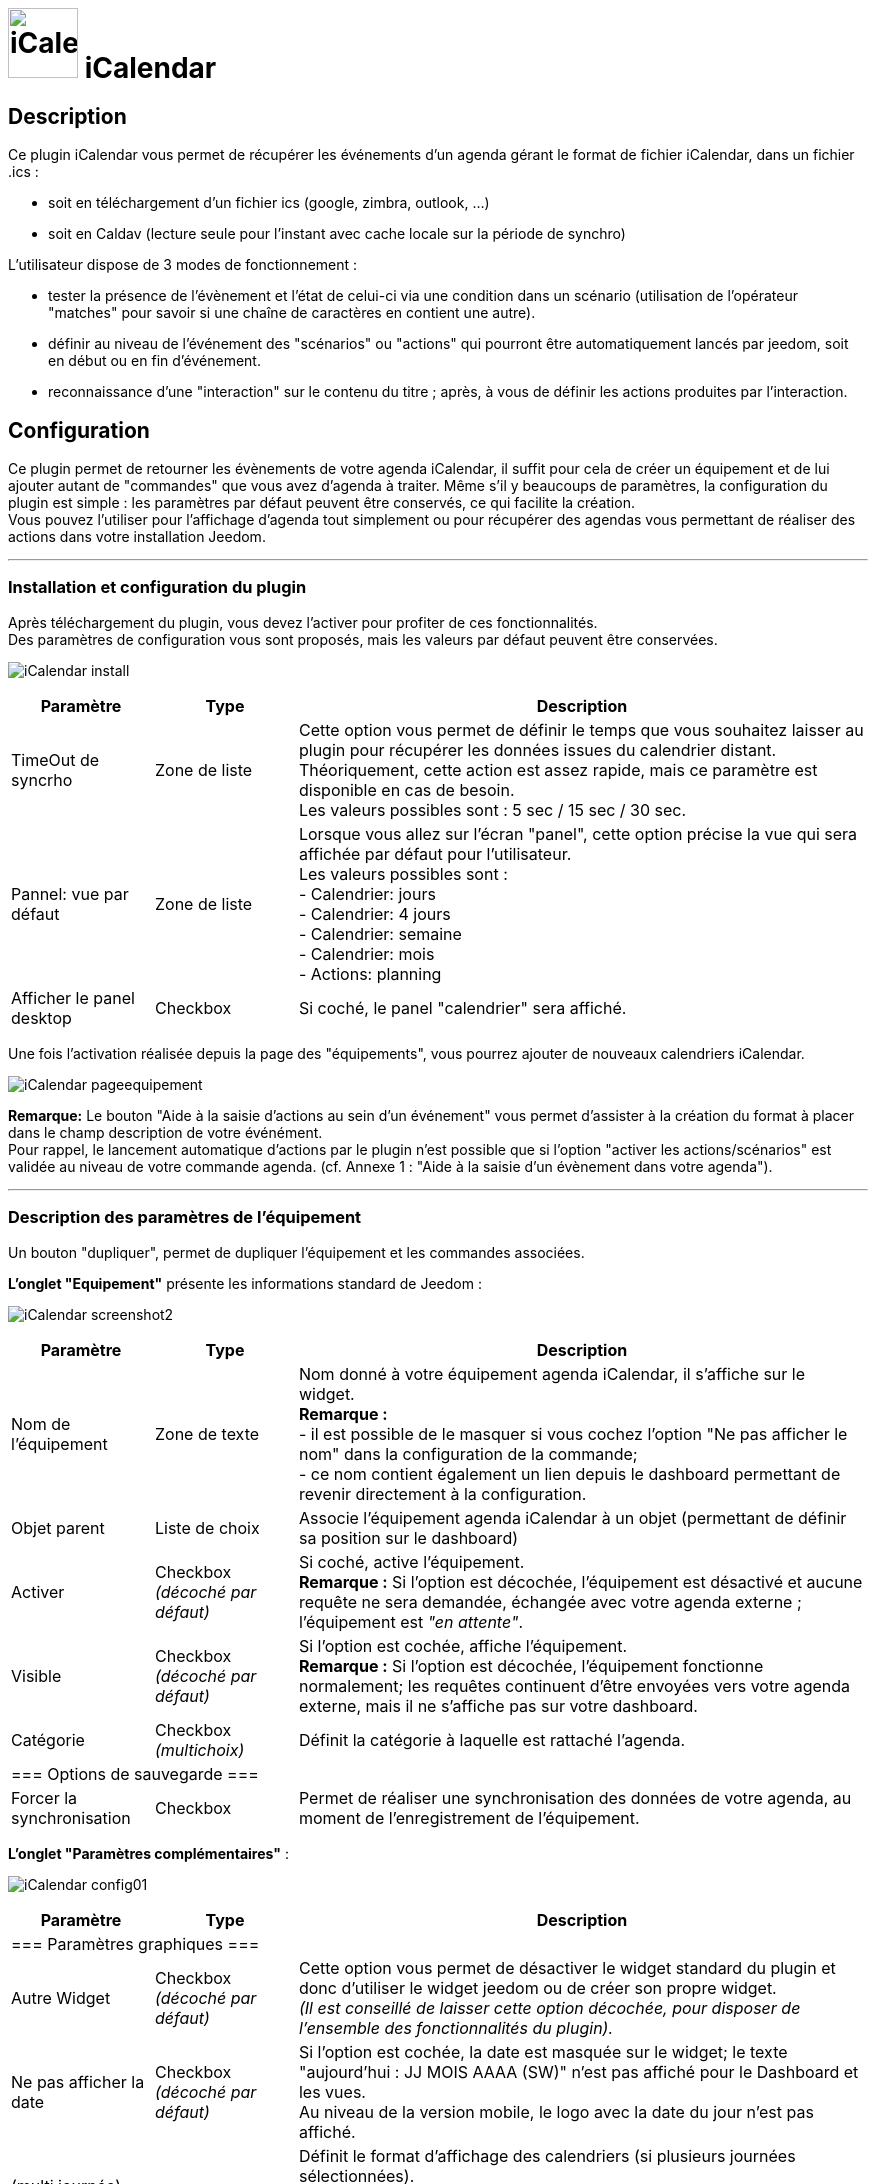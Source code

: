 :icons:
= image:../images/iCalendar_icon.png[iCalendar, 70, 70] iCalendar 

== Description
Ce plugin iCalendar vous permet de récupérer les événements d'un agenda gérant le format de fichier iCalendar, dans un fichier .ics : 
	
	* soit en téléchargement d'un fichier ics (google, zimbra, outlook, ...)
	* soit en Caldav (lecture seule pour l'instant avec cache locale sur la période de synchro)

L’utilisateur dispose de 3 modes de fonctionnement :

	* tester la présence de l’évènement et l’état de celui-ci via une condition dans un scénario (utilisation de l’opérateur "matches" pour savoir si une chaîne de caractères en contient une autre).
	* définir au niveau de l'événement des "scénarios" ou "actions" qui pourront être automatiquement lancés par jeedom, soit en début ou en fin d'événement.
	* reconnaissance d'une "interaction" sur le contenu du titre ; après, à vous de définir les actions produites par l'interaction.

== Configuration
Ce plugin permet de retourner les évènements de votre agenda iCalendar, il suffit pour cela de créer un équipement et de lui ajouter autant de "commandes" que vous avez d'agenda à traiter. Même s’il y beaucoups de paramètres, la configuration du plugin est simple : les paramètres par défaut peuvent être conservés, ce qui facilite la création. +
Vous pouvez l’utiliser pour l'affichage d'agenda tout simplement ou pour récupérer des agendas vous permettant de réaliser des actions dans votre installation Jeedom.

''''
=== Installation et configuration du plugin

Après téléchargement du plugin, vous devez l'activer pour profiter de ces fonctionnalités. +
Des paramètres de configuration vous sont proposés, mais les valeurs par défaut peuvent être conservées. +

image:../images/iCalendar_install.png[]

[cols="2,2,8", frame="topbot", options="header"]
|=======================
| Paramètre	| Type | Description
| TimeOut de syncrho | Zone de liste | Cette option vous permet de définir le temps que vous souhaitez laisser au plugin pour récupérer les données issues du calendrier distant. +
Théoriquement, cette action est assez rapide, mais ce paramètre est disponible en cas de besoin. +
Les valeurs possibles sont : 5 sec / 15 sec / 30 sec.
| Pannel: vue par défaut | Zone de liste | Lorsque vous allez sur l'écran "panel", cette option précise la vue qui sera affichée par défaut pour l'utilisateur. +
Les valeurs possibles sont : +
- Calendrier: jours +
- Calendrier: 4 jours +
- Calendrier: semaine +
- Calendrier: mois +
- Actions: planning
| Afficher le panel desktop | Checkbox | Si coché, le panel "calendrier" sera affiché. 
|=======================

Une fois l'activation réalisée depuis la page des "équipements", vous pourrez ajouter de nouveaux calendriers iCalendar. 

image:../images/iCalendar_pageequipement.png[]

*Remarque:* Le bouton "Aide à la saisie d'actions au sein d'un événement" vous permet d'assister à la création du format à placer dans le champ description de votre événément. +
Pour rappel, le lancement automatique d'actions par le plugin n'est possible que si l'option "activer les actions/scénarios" est validée au niveau de votre commande agenda. (cf. Annexe 1 : "Aide à la saisie d'un évènement dans votre agenda").



''''
=== Description des paramètres de l'équipement
 
Un bouton "dupliquer", permet de dupliquer l'équipement et les commandes associées. +

*[lime underline]#L'onglet "Equipement"#* présente les informations standard de Jeedom : 

image:../images/iCalendar_screenshot2.jpg[]

[cols="2,2,8", frame="topbot", options="header"]
|=======================
| Paramètre	| Type | Description
| Nom de l’équipement | Zone de texte | Nom donné à votre équipement agenda iCalendar, il s'affiche sur le widget. + 
*Remarque :* +
- il est possible de le masquer si vous cochez l'option "Ne pas afficher le nom" dans la configuration de la commande; + 
- ce nom contient également un lien depuis le dashboard permettant de revenir directement à la configuration.
| Objet parent 	| Liste de choix | Associe l'équipement agenda iCalendar à un objet (permettant de définir sa position sur le dashboard)
| Activer	| Checkbox + 
_(décoché par défaut)_ | Si coché, active l'équipement. +
*Remarque :* Si l'option est décochée, l'équipement est désactivé et aucune requête ne sera demandée, échangée avec votre agenda externe ; l'équipement est _"en attente"_.
| Visible	| Checkbox +
_(décoché par défaut)_ | Si l'option est cochée, affiche l'équipement. +
*Remarque :* Si l'option est décochée, l'équipement fonctionne normalement; les requêtes continuent d'être envoyées vers votre agenda externe, mais il ne s'affiche pas sur votre dashboard.
| Catégorie	| Checkbox + 
_(multichoix)_ | Définit la catégorie à laquelle est rattaché l'agenda.
3+|=== Options de sauvegarde ===
| Forcer  la synchronisation | Checkbox | Permet de réaliser une synchronisation des données de votre agenda, au moment de l'enregistrement de l'équipement. 
|=======================


*[lime underline]#L'onglet "Paramètres complémentaires"#* : 

image:../images/iCalendar_config01.png[]

[cols="2,2,8", frame="topbot", options="header"]
|=======================
| Paramètre	| Type | Description
3+|=== Paramètres graphiques ===
| Autre Widget	| Checkbox + 
_(décoché par défaut)_ | Cette option vous permet de désactiver le widget standard du plugin et donc d'utiliser le widget jeedom ou de créer son propre widget. + 
_(Il est conseillé de laisser cette option décochée, pour disposer de l'ensemble des fonctionnalités du plugin)._
| Ne pas afficher la date | Checkbox + 
_(décoché par défaut)_ | Si l'option est cochée, la date est masquée sur le widget; le texte "aujourd'hui : JJ MOIS AAAA (SW)" n'est pas affiché pour le Dashboard et les vues. +
Au niveau de la version mobile, le logo avec la date du jour n'est pas affiché. 
| (multi journée) Format d'affichage | Zone de liste | Définit le format d'affichage des calendriers (si plusieurs journées sélectionnées). +
"1 journée avec jour de navigation": permet d'afficher la journée courante ; pour voir les évènements des autres journées, cliquez sur la date. +
"tout affiché": permet d'afficher tous les évènements pour l'ensemble des jours sélectionnés. 
| (multi agenda) Format d'affichage | Zone de liste | Définit le format d'affichage des calendiers, soit en mode vertical (standard) ou en mode horizontal. +
*Remarque:* Ne s'applique que pour la version Dashboard; la version mobile est toujours verticale.
| Redessiner la tuille automatiquement | Checkbox | Permet de redimensionner automatiquement la tuile au niveau du dashboard desktop ou mobile, si le nombre d'évènements change. +
Cela évite que la liste sorte en dehors de la tuile.
3+|=== Paramètres événements ===
| Ajouter Message sur "action" | Checkbox +
_(décoché par défaut)_ | Cette option permet d'ajouter un message à la boîte des messages jeedom, dans le cas où le plugin a déclenché une action, un scénario ou une interaction. +
*Remarque :* Pour cela, il faut avoir autorisé les actions/scénarios ou interactions au niveau de votre commande agenda. + 
Cette option ne fonctionne pas dans le cas d'une utilisation par déclenchement de scénario sur mise à jour de la commande.
| Autorise "Rattrapage" / Période | Checkbox +
_(décoché par défaut)_ +
 +
Liste de choix | L'activation de cette option permet de pouvoir lancer des actions/scénarios/interactions, mais si l'heure exacte de l'événement est dépassé. +
Le plugin dispose alors d'une fenêtre de temps pour déclencher ces actions, si elles n'ont pas été faites dans les temps. +
*Remarque:* Ce paramètre est surtout utile aux petites configs (RPI1) qui pouvaient par moment se retrouver en dehors de la minute de début ou de fin de l'événement et l'action ne se lançait pas. +
_(exemple: événement débute à 8h30, hors à 30, il y a bcq de cron lancé. On pouvait constater que le cron minute était en fait traité à 31 ; l'instant T ne correspondant plus à l'heure de début de l'événement, les actions/scénarios associés étaient ignorés)_ +
Cette option peut aussi être utile en cas de coupure de courant courte, vous pourrez rattraper des actions non exécutées. +
 +
Les périodes disponibles sont : +
- les 2 dernières minutes +
- les 5 dernières minutes +
- les 15 dernières minutes +
- l'heure précédente +
*Remarque:* ces 4 périodes sont en glissante par rapport à l'instant T.
3+|=== Paramètres traitement ===
| Log séparée par Agenda | Checkbox | Permet de séparer les fichiers de log des agendas (pour une meilleure lecture en mode débug).
|=======================


''''
=== Description des paramètres des agendas

Les agendas peuvent être triés par ordre d'affichage, en cliquant sur l'icône "double flêches" en haut à gauche et en déplaçant le tableau de haut en bas. +

image:../images/iCalendar_screenshot3.jpg[]

[cols="2,2,8", frame="topbot", options="header"]
|=======================
| Paramètre	| Type | Description
3+|=== Nom et URL ===
| Nom | Zone de texte | Permet de donner un nom au calendrier ; cette valeur s'affiche dans la zone de titre du calendier sur le widget. 
| Nom ics | Zone de texte | Nom récupéré au niveau du fichier ICS ; valeur non modifiable. 
| Type d'agenda | Zone de liste | Vous permet de définir le type d'agenda que vous configurez et la méthode de récupération de l'ICS. Les choix possibles sont : +
- `récupération d'un fichier ics` : correspond au téléchargement d'un fichier issu d'un serveur tiers ; +
- `lecture d'un agenda CalDav` : permet de récupérer le contenu d'un agenda CalDav et d'avoir un fichier ics local ;
| URL de l'agenda | Zone de texte | Définit l'URL du fichier ics. Pour retrouver l'URL, voir l'Annexe 3.
| Utilisateur | Zone de texte | (s'affiche uniquement en "caldav") +
Permet de définir le nom de l'utilisateur du serveur CalDav.
| Mot de passe | Zone de texte | (s'affiche uniquement en "caldav") +
Permet de définir le mot de passe de l'utilisateur du serveur CalDav.
| Nom agenda | Zone de texte | (s'affiche uniquement en "caldav") +
Caldav offrant la possibilité d'avoir plusieurs agendas actifs, vous pouvez spécifier ici le nom de l'agenda à récupérer. +
Ce champ n'est pas obligatoire; s'il est non renseigné, le plugin prendra le 1er agenda retourné par le serveur Caldav ("personnal" généralement). +
*Remarque:* un bouton d'aide vous permet de visualiser la liste des agendas disponibles et de copier le nom de l'agenda souhaité. 
3+|=== Données d'utilisation ===
| Format données | Zone de liste +
_("événement sur la journée" par défaut)_ | Définit le "format" à afficher au niveau du widget et contenu dans la commande ; 3 valeurs sont disponibles (cf. Annexe 4) : +
- `événement sur la journée` : affiche et traite tous les évènements de la journée (passés, en cours, à venir) ; +
- `événement heure à venir` : affiche et traite les événements courants, + ceux de l'heure à venir (même s'ils n'ont pas démarré) ; +
- `événement courant` : affiche et traite les événements en cours uniquement ;
| Titre uniquement | Checkbox + 
_(décoché par défaut)_ | Cette option n'est disponible que si "format de données" = " événement courant". +
Le contenu de la commande agenda est alors la plus simpliste possible, elle ne présente que les titres ; tous les paramètres annexes (id, état) à l'événement ne sont pas disponibles. +
*Remarque: Si vous utilisez cette option, l'option "Autoriser les scénarios/actions" sera INVALIDEE techniquement.* +
| Période à traiter | Zone de liste +
_("jour courant" par défaut)_ | Définit le nombre de jours à traiter : +
- `jour courant` : gère les données de la journée courante au niveau de la commande "J0" ; +
- `+ lendemain` : gère les données de la journée courante et celles du lendemain (J0+J1) ; +
- `+ 2jours` : gère les données de la journée courante et celles des 2 jours suivants (J0+J1+J2) ; +
- `1 semaine` : gère les données de la journée courante et celles des 6 jours suivants (J0 à J6) ; +
*Remarque:* n'est disponible que si "format de données" = "événement sur la journée". +
Dans le cas où vous êtes dans une configuration supérieure à la journée courante, une icône orange apparait à coté du titre; en cliquant dessus, la liste des commandes associées aux autres journées apparait en dessous du tableau. 
| Valeur par défaut | Zone de texte | Valeur affichée par défaut, lorsqu'il n'y a aucun évènement dans le planning. +
*Remarque :* Si rien n'est indiqué, la valeur "Aucun" est retournée. 
| Indicateurs début/fin | Checkbox + 
_(décoché par défaut)_ | Permet de définir si les indicateurs de début/de fin d'évènement sont utilisés, aussi bien à l'affichage et aussi pour l'execution d'une action/scénario; +
- Si coché : les indicateurs "Début" ([yellow-background]#;DA;#) et "Fin" ([yellow-background]#;FA;#) d'activité sont utilisés en complément de l'indicateur "Actif" +
- Si décoché : seul l'indicateur d'état "Actif" est utilisé ([yellow-background]#;A;#).
| Autoriser les scénarios/Actions | Checkbox +
_(décoché par défaut)_ | Cette option permet au plugin de lancer automatiquement les scénarios ou actions, si la description de l'événement respecte correctement le format attendu pour cette action (cf. Annexe 1 : "Aide à la saisie d'un évènement").
| Autoriser les interactions | Checkbox +
_(décoché par défaut)_ | Cette option permet au plugin de lancer une recherche d'interaction sur la base du titre de l'événement. +
*Remarque:* cette option ne s'active uniquement que sur les événements qui n'ont pas d'action/scénario configuré dans leur description. +
| Historiser les actions | Checkbox +
_(décoché par défaut)_ | A chaque action/scénario/interaction lancé par le plugin, l'action produite est tracée (pour ne pas être relancée plus tard). +
Cette option permet de conserver ces actions traitées au delà de la journée courante. 
| Fréquence synchro | Liste de choix +
_(30 min, par défaut)_ | L'utilisateur peut configurer la période de rafraîchissement du fichier cache (minimum 30 min) ; (cf. tableau Annexe 2).
3+|=== Option graphique ===
| Afficher calendrier | Checkbox + 
_(coché par défaut)_ | Paramètre graphique ; permet de définir si le calendrier doit être affiché dans le widget. + 
*Remarque :* ce paramètre n'est que graphique, il n'impacte pas les données (celles-ci continuent d'être traitées, même si l'option est désactivée). 
| Afficher heure | Checkbox + 
_(coché par défaut)_ | Paramètre graphique ; permet de définir si les heures de début et de fin sont affichées dans le widget. + 
*Remarque :* ce paramètre n'est que graphique, il n'impacte pas les données (l'heure continue d'être présente dans la donnée, même si l'option est désactivée). 
| Afficher heure event de 24h | Checkbox + 
_(coché par défaut)_ | Paramètre graphique ; permet de définir si les heures de début et de fin sont affichées pour les évènements durant toute la journée (24 h) dans le widget. +
Le paramètre n'est pas affiché si l'option "Afficher heure" est décochée. +
*Remarque :* ce paramètre n'est que graphique, il n'impacte pas les données (celles-ci continuent d'être traitées, même si l'option est désactivée). 
| Afficher l'emplacement | Checkbox + 
_(coché par défaut)_ | Paramètre graphique ; permet d'afficher l'information de lieu disponible au niveau de l'événement. +
*Remarque:* Cette information n'est disponible qu'à l'affichage pour l'instant; vous pouvez aussi la récupérer au niveau d'un scénario via la fonction "getLocation".
| Période à afficher | Zone de liste | Définit le nombre de jours à afficher sur le widget : +
- `jour courant` : affiche les données de la journée courante; +
- `+ lendemain` : affiche les données de la journée courante et celles du lendemain; +
- `+ 2jours` : affiche les données de la journée courante et celles des 2 jours suivants; +
- `1 semaine` : affiche les données de la journée courante et celles des 6 jours suivants; +
*Remarque:* le nombre de jours proposés dépend de la valeur sélectionnée au niveau de l'option "Période à traiter".
| Ne pas afficher le nombre d'évènements | Checkbox | Permet de masquer le nombre d'évènements affichés à côté du nom du calendrier.
3+|=== Actions ===
| Paramètre (roue crantée) | | Permet de définir les options "Jeedom" de la commande.
| Tester | | Permet de tester la commande (affiche le contenu de la commande). +
*Remarque :* la donnée s'affiche uniquement après un 1er rafrachissement. 
| Supprimer | | Permet de supprimer la commande et les commandes rattachées (si agenda sur plusieurs jours).
| Id | | Valeur de l'id de la commande ; cet id est créé après l'enregistrement de l'équipement. +
*Remarque :* Cette valeur est utilisée dans les logs, pour identifier les actions réalisées au niveau du plugin. 
3+|=== Informations de synchro ===
| Date du fichier 2+| indique la date du dernier téléchargement et sauvegarde en cache du fichier ics. +
*Remarque:* lors d'une synchronisation, le fichier peut ne pas être sauvegardé en cache, si les 2 fichiers sont identiques. +
Un bouton "télécharger", vous permet de récupérer le fichier actuellement en cache pour une lecture locale sur votre poste de travail.
| Date synchro précédente 2+| indique la date de la dernière synchronisation entre jeedom et votre agenda ics.
| Date synchro suivante 2+| indique la date de la prochaine synchronisation entre jeedom et votre agenda ics. +
*Remarque:* si la valeur est "STOP", cela signifie que votre équipement est désactivé.
|=======================

==== Exemple d'un écran listant les noms des agendas CalDav 

image:../images/iCalendar_caldav1.png[]
 +
 +

''''
=== Présentation du Widget

Le widget se présente sous la forme suivante, si aucun style n'est appliqué :

image:../images/iCalendar_screenshot1.jpg[] + 

image:../images/iCalendar_screenshot6.jpg[]  
image:../images/iCalendar_affichagetoutesjournees.png[]

Au niveau d'un Calendrier :

* Le nombre d'événements est affiché à côté du titre du Calendrier ;
** En passant la souris sur le titre de l'agenda : affiche le type d'affichage, ainsi que les dates de collecte et de valeur ; 
* Les évènements passés sont grisés ; 
* Les évènements en cours sont repérés par une icône "Actif" (mais aussi 1ère minute et dernière minute, si l'option est active) ; 
* Les évènements à venir sont représentés sans indicateur ; 
* Les évènements identifiés avec des actions de type (Scénarios ou Actions) sont représentés par : (seulement si l'option "autoriser les scénarios/actions" est activée) : 
** Une icône "roues crantées" indique que l'événement déclenche des scénarios ou actions ; 
*** en cliquant dessus, la liste des scénarios ou actions configurés en début ou fin d'événement est affichée ; + 
En cliquant une seconde fois, ou sur une autre roue la fenêtre d'information actuelle se masque ;
*** en cliquant sur le nom du scénario ou de l'action, la page de configuration s'ouvre ; 
*** une icône verte apparait à côté de l'action/scénario pour indiquer qu'il a bien été exécuté ; +
En passant la souris sur l'icône, il est possible de voir la date de traitement.
** Une icône "bulle de BD" indique que l'événement peut déclencher une interaction ; 

La 2nde image montre comment il est possible de personnaliser le widget en utilisant les class (cf. Annexe 6).

==== Autres fonctionnalités :

* Le widget peut être redimensionné en largeur et hauteur ; du moment que les tailles souhaitées soient supérieures à l'espace minimum prévu pour l'affichage des données. 
En cas de dimensionnement inférieur, un message d'erreur est affiché. 

* Vous pouvez également ré-ordonner les agendas directement via le widget (maintenez la souris enfoncée sur la zone de titre de l'agenda, et déplacez vers le haut ou le bas). 


''''
=== Présentation du panel : avec liste des actions historisées et visualisation de l'agenda

Vous pouvez atteindre ce menu en sélectionnant le menu "Accueil", puis "iCalendar". +

*Visualisation de l'agenda :* +

image:../images/iCalendar_screenshot8.jpg[]

Après avoir sélectionné un agenda, vous pouvez cliquer sur le type d'affichage souhaité "Calendrier" (bouton en haut à gauche). +
Vous pouvez alors parcourir votre agenda comme si vous étiez sur la version "distante" (Google, etc...). +
La période d'affichage est toutefois restreinte ; elle respecte la plage suivante : les 3 mois précédant la date du jour et les 6 mois suivants. +

*Remarque:* Cette période n'est pas paramétrable pour l'instant; elle est juste rappelée en haut à droite de l'écran. +
Dans le cas de petites configs, le temps d'affichage de cet écran peut être long la 1ère fois de la journée, un cache est ensuite utilisée tout au long de la journée. +
 +
En cliquant sur un événement, une fenêtre apparait, permettant d'avoir des détails complémentaires. +

image:../images/iCalendar_screenshot10.jpg[]
 +
 +
*Actions historisées :* +

image:../images/iCalendar_screenshot9.jpg[]

Si vous avez activé "Historiser les actions", vous pourrez retrouver dans cet écran les actions/scénarios/interactions où une tentative d'exécution a été traitée. + 
En haut à droite, vous pouvez définir la période de visualisation ; par défaut, les derniers jours. +
 +
La liste présente par jour, le nom du scénario ou de l'action traitée, avec son heure de traitement. +
La dernière colonne permet d'avoir des informations sur l'événement associé / ayant demandé le lancement de cette action/scénario. +
Dans le cas d'une interaction, l'information affichée correspond à la "réponse" retournée par l'interaction (mais en aucun cas son nom) ; si aucune réponse n'a été faite, il est indiqué "Non reconnu". +
 +
En dessous de la date, vous pouvez supprimer les données historisées pour cette journée. 



''''
=== Utilisation des données

* Par configuration d'un événement avec valeur des "scénario/action" dans la description de l'événement : +
Les scénarios et les actions/commandes (si leur id est valide et actif) sont lancés automatiquement à l'heure souhaitée. 

* Par déclencheur dans un scénario : +
Dans une condition IF, il faut rechercher la présence du nom de l'évènement ; on peut aussi le faire précéder de l'état. 
La recherche se fait en utilisant l'argument de comparaison "contient" ("matches", cf. documentation scénario).

[cols="1,5", width="90%"]
|=======================
| Nom uniquement | recherche de la présence d'un nom : cmd_iCal matches "/mon event/" +
_exemple : \#[MA_CMD]# matches "/déjeuner/"_ 
| Etat actif  | recherche d'un état actif pour un événement précis : cmd_iCal matches "/A;mon event/" +
_exemple : \#[MA_CMD]# matches "/A;Volet RDC/"_ +
*Remarque :* ce test contient aussi les états des 1ère et dernière minutes ; pour ne pas en tenir compte, il faut écrire : +
_\#[MA_CMD]# matches "/;A;Volet RDC/"_
| Etat actif : 1ère minute | recherche de la 1ère minute d'un état actif pour un événement précis : cmd_iCal matches "/;DA;mon event/" +
_exemple : \#[MA_CMD]# matches "/;DA;Volet RDC/"_
| Etat actif : dernière minute | recherche de la dernière minute d'un état actif pour un événement précis : cmd_iCal matches "/;FA;mon event/" +
_exemple : \#[MA_CMD]# matches "/;FA;Volet RDC/"_ +
*Remarque :* La borne de fin sera configurée 1 minute avant l'heure configurée (exemple pour 18h, l'indicateur sera affiché à 17h59); sauf pour 23h59.
|=======================

En fonction de la version de Jeedom, l'utilisation des doubles côtes `"`, autour du nom de la commande peut être nécessaire ; à partir de la V2, le test doit être fait sans ces doubles côtes.  +

L'utilisation de l'état n'a un intérêt que si le paramètre "Format donnée" utilisé est : "événement heure à venir" ou "événement sur la journée".

*REMARQUE:* Lorsque l'agenda ne traite qu'un seul événément, l'utilisation du format "événement courant" avec "titre uniquement" n'est pas la seule solution. 
Vous pouvez très bien utiliser également les formats "heure à venir" et "journée", en précisant le contenu exact de l'événement. 
Soit un `\#[MA_CMD]#="Congé"` en "événement courant", équivaut à `\#[MA_CMD]# matches "/;A;Congé;/"` dans un autre format (respectez bien l'utilisation des `;`).



''''
=== Cron et Rafraîchissement de données

*Récupération des données :* +
Les données récupérées correspondent à une journée complète, mais sont récupérées en fonction du paramétrage défini (minimum 30 minutes); elles sont enregistrées en cache utilisé par le plugin. +
Si vous faites des modifications dans votre agenda ics, ils ne seront visibles qu'au moment d'une période de rafraîchissement. +

*Cron :* +
Le système vérifie toutes les minutes en cache s'il y a des évènements, et précise l'état de l'évènement (en fonction du format choisi). +
Il est donc possible de configurer/programmer des évènements à la minute près. +

En l'absence d'accès internet, le cache disponible est sur l'ensemble de l'agenda configuré (et non uniquement sur la journée courante). +


''''
=== "Santé" des échanges réseaux

Afin de vous permettre d'avoir une vision sur la validité des synchronisation, une information est remontée au niveau de la page "Santé". +
Dans la session "iCalendar", vous pouvez voir pour chacun de vos agendas, l'état des 15 dernières synchros réalisées:

* Si la synchro s'est correctement déroulée, un `o` est affiché.
* Si la synchro a rencontré un problème réseau (non accès à l'url), une `X` est affichée.

image:../images/iCalendar_screenshot7.jpg[]

L'ordre de lecture de ces états est le suivant : le 1er de la liste correspond au test de synchro le dernier en date ; la dernière information de la liste correspond à l'état le plus ancien connu. +
Ces états sont renseignés à chaque synchro (soit à chaque période définie dans votre configuration de l'équipement, ou au moment de l'enregistrement de l'équipement si vous avez forcé la synchro).

''''
=== Annexes


==== _Annexe 1 : Aide à la saisie d'un évènement "Action" (scénario ou commande action) dans votre agenda_

Ce paragraphe vous explique comment configurer un évènement agenda pour permettre de lancer automatiquement les scénarios ou des commandes actions. + 
Pour que le plugin reconnaisse que l'évènement est de type "Action", il doit se présenter sous une forme particulière au niveau du champ "description" de l'événement. +

*-- Cas du format "Scénario"* : +
Le format attendu doit être du type : `période (DA ou FA)|sc=id du sénario|nom de la variable=valeur de la variable` +
__exemple : `DA|sc=3|varVolet=ON` __ , pour action à la 1ère minute (DA), lancement du scénario id="3", et passage de variable au scénario (variable "varVolet", avec la valeur "ON").

Il est aussi possible d'activer ou désactiver un scénario par ce procédé ; ces valeurs sont présentes en fin de liste des choix "nom de la variable". +
En saisie manuelle, mettre : "#active" pour activer le scénario ou "#desactive" pour désactiver le scénario. +
Par contre, ne pas mettre de valeur de variable pour que cette action soit prise en compte. +
__exemple : `DA|sc=3|#active` __ +
*Remarque:* ces 2 actions ne permettent pas de lancer le scénario, mais juste agir dessus. +
 +

image:../images/iCalendar_screenshot4.jpg[]

[cols="1,3", options="header", width="90%"]
|=======================
| Champs | Description
| Type d'action | Définit le type d'action à produire (commande action ou scénario), ici "Scénario"
| 1ère minute : nom du scénario | Sélectionner le scénario à exécuter depuis l'évènement à la 1ère minute.
| 1ère minute : nom de la variable | Sélectionner le nom de la variable à utiliser pour un traitement au niveau du scénario ; cette variable sera utilisée pour faire transiter les informations définies au moment de la 1ère minute. +
_Valeur non obligatoire, si vous n'avez pas besoin de passer de paramètre_  +
*Remarque :* la variable doit être créée avant l'utilisation de l'aide (pour apparaître dans la liste des variables).
| 1ère minute : valeur de la variable | Valeur à passer à la variable lors du démarrage de l'événement (1ère minute), lors de l'état [yellow-background]#;DA;#. +
_Valeur non obligatoire. Exemple : ON_
| dernière minute : nom du scénario | Sélectionner le scénario à exécuter depuis l'évènement à la dernière minute.
| dernière minute : nom de la variable | Sélectionner le nom de la variable à utiliser pour un traitement au niveau du scénario ; cette variable sera utilisée pour faire transiter les informations définies au moment de la dernière minute. +
_Valeur non obligatoire, si vous n'avez pas besoin de passer de paramètre_  +
*Remarque :* la variable doit être créée avant l'utilisation de l'aide (pour apparaître dans la liste des variables).
| dernière minute : valeur de la variable | Valeur à passer à la variable à la fin de l'événement (dernière minute), lors de l'état [yellow-background]#;FA;#. +
_Valeur non obligatoire. Exemple : ON_
| _valeur générée_ | Après avoir cliqué sur le bouton "Générer", cette zone représente la syntaxe générée en fonction des valeurs définies ci-dessus. +
Il est possible de lancer plusieurs sénarios à la 1ère minute ou dernière minute. +
Un bouton RAZ permet de remettre à vide la zone. 
|=======================

*-- Cas du format "Action"* : +
Le format attendu doit être du type : `période (DA ou FA)|act=commande(id ou nom)|option de commande=valeur` +
__exemple : `FA|act=[obj][equipment][cmd]|slider=4` __ , pour action à la dernière minute (FA), lancement d'une commande action "cmd" de l'équipement "equipement", et passage de la valeur 4 (commande de type "slider"). +
 +
Remarque : les options de commande sont dépendants de la commande utilisée et donc ne sont pas obligatoires. 

image:../images/iCalendar_screenshot5.jpg[]

[cols="1,3", options="header", width="90%"]
|=======================
| Champs | Description
| Type d'action | Définit le type d'action à produire (commande action ou scénario), ici "Action"
| Format de la commande | Définit si la valeur de l'ID est positionnée ou le format de commande Jeedom (soit [obj][equip][cmd]). +
*Remarque:* avec l'id, vous n'est pas dépendant du nom de la commande ou de l'équipement. Toute modification sur ce dernier n'aura pas d'impact sur le traitement/l'action de la commande. 
| 1ère minute : commande action | Sélectionner le nom de la commande à utiliser à la 1ère minute. +
Si cette commande utilise des options (slider, titre/message), vous pourrez alors les compléter. 
| dernière minute : commande action | Sélectionner le nom de la commande à utiliser à la dernière minute. +
Si cette commande utilise des options (slider, titre/message), vous pourrez alors les compléter. 
|=======================

*-- Opération à réaliser :* +

* Une fois les informations renseignées, cliquez sur le bouton "Générer". 
* La zone grise est complétée, copiez là (ctrl + C).
* Collez (ctlr + V) l'information dans le champs DESCRIPTION d'un évènement de votre agenda.


*REMARQUE:* les anciens formats de trames au niveau du titre sont encore supportés par le plugin, mais seront bientôt supprimés du plugin au profit de cette nouvelle gestion. +
Pensez à modifier vos configurations pour un traitement avancé du plugin et sa maintenance future. 

''''
==== _Annexe 2 : Fréquence de rafraîchissement_
	
[cols="1,2", options="header", width="50%"]
|=======================
| Valeur | Heure du rafraîchissement
| 30 min. | Aux minutes : 00, 30, de chaque heure.
| 1 h. | A la minute : 00, de chaque heure. 
| 3 h. | A : minuit (00h), 3h, 6h, 9h, 12h, 15h, 18h, 21h.
| 6 h. | A : minuit (00h), 6h, 12h, 18h.
| 12 h. | A : minuit (00h) et midi (12h)
| 24 h. | Unique à minuit (00h)
|=======================
*Remarque :* _en dehors de ces horaires, aucun rafraîchissement n'est réalisé._


''''
==== _Annexe 3 : URL privée des agendas Google_

Une fois connecté à l'agenda Google, vous pouvez récupérer l'*URL PRIVEE* de votre agenda comme ceci. +

- Cliquez sur le nom de l'agenda que vous souhaitez récupérer sous Jeedom et choisir le menu "Paramètres de l'agenda" ; +
- Allez à la session "Adresse URL Privée" et cliquer sur "ICS" ; +
- La popup s'ouvre et présente l'URL à copier dans Jeedom ;


''''
==== _Annexe 4 : Format des données (Widget et structure des commandes)_

Lorsque la synchronisation est réalisée, le plugin va positionner au niveau de la commande agenda, les informations des événements de votre calendrier pour la journée courante. +

Il existe 2 formats : 

* version "simple" (diponible pour "événement courant", avec titre uniquement à OUI) : 
** chaque évènement est séparé par des "||" ; 
** la donnée ne contient que les titres des événements, aucune autre information "technique" n'est présente dans la commande ; 

* version standard/complète (pour tout autre paramétrage) : 

** chaque évènement est séparé par des "||" ; 
** les données au sein d'un évènement sont séparés par des ";" (point-virgule) ;
** les données disponibles sont : 
*** `heure_début;heure_fin;statut;titre de l'événement;uid;doAct/doInter;date_update;location`
*** où heure_début, et heure_fin sont des bornes de l'événement pour la journée courante ; 
*** statut : définit l'état de l'événement à l'instant T; pouvant prendre les valeurs : vide (à venir), DA (1ère minute), A (actif) ,FA (dernière minute), P (passé) ; 
*** uid : est l'idée technique de l'événement (utilisée pour la liaison avec des données techniques en caches) ; 
*** doAct/doInter : définit si cet événement présente des commandes actions ou scénarios à éxecuter en début ou fin d'événement ; ou une interaction en début d'événement.
*** date_update : correspond au timestamps update de l'événement ;
*** location : correspond au lieu de l'événement s'il est défini dans votre agenda.

*Remarque :*

* le plugin sait gérer différents formats d'évènements : 
** heure au sein d'une journée (ex : 23/02 de 10h à 11h) ;
** journée complète (ex : 23/02, généralement décrit 23/02 0h à 24/02 0h) : sera transformé en 23/02 0h-23h59 au niveau de la commande et du widget
** plusieurs journées (ex : 23-25/02) : sera transformé en fonction du jour : 23/02 0h-23h59 , 24/02 0h-23h59, 25/02 0h-23h59
** plusieurs journées avec horaire (ex : 23/02 à 10h et 25/02 à 14h) : sera transformé en fonction du jour : 23/02 10h-23h59, 24/02 0h-23h59, 25/02 0h-14h


''''
==== _Annexe 5 : Données des évenements au niveau des scénarios via "fonctions"_

Pour rappel, une commande agenda retourne des données brutes respectant les formats de données décrits au niveau de l'annexe précédente. +
Toutefois, une commande complémentaire est disponible au niveau de chaque "agenda", nommé `_nom de la commande agenda_ (ExecuteFunction-_idCommande_)` +
Cette commande disponible au niveau des scénarios est de type "message" et est composé d'un nom de fonction (titre) et d'argements (message). +
Après avoir sélectionné cette commande dans une action de scénario, tapez la lettre "g" dans la zone "fonction", les fonctions disponibles apparaitront (avec en mémo, un rappel de l'utilisation au niveau des arguments). +
 +
*L'événement recherché ne peut être que sur la journée courante et doit être en cours ou à venir.* Les événements passés ne peuvent plus être analysés. +

*Le titre passé en argument doit être exact* également (exemple : absence) ; la fonction "contient" n'est pas encore mise en place. +
Si plusieurs titres correspondent, le 1er est retourné. +

[cols="1,2,3", width="99%"]
|=======================
| fonction | description | arguments
| getTimeStart | donne l'heure de début de l'événement choisi | 1/ [yellow-background]#title=xxx# : le titre de l'événenement à rechercher, le texte doit être exact ; _exemple : title=Volet RDC_ +
2/ [yellow-background]#date=xxx# : format de retour pour la date (conforme à la configuration au niveau de jeedom) les possibilités de format sont équivalents à ceux de php). ; _exemple : date=H:i:s ou date=d/m H:i_ ; par défaut, valeur retournée est au format timestamp. + 
3/ [yellow-background]#jour=xxx# : jour à analyser (J1,J2, ...); par défaut, valeur retournée pour J0

| getTimeEnd | donne l'heure de fin de l'événement choisi | 1/ [yellow-background]#title=xxx# : le titre de l'événenement à rechercher, le texte doit être exact ; _exemple : title=Volet RDC_ +
2/ [yellow-background]#date=xxx# : format de retour pour la date (conforme à la configuration au niveau de jeedom) les possibilités de format sont équivalents à ceux de php). ; _exemple : date=H:i:s ou date=d/m H:i_ ; par défaut, valeur retournée est au format timestamp. + 
3/ [yellow-background]#jour=xxx# : jour à analyser (J1,J2, ...); par défaut, valeur retournée pour J0

| getUid | donne l'id technique de l'événement choisi | 1/ [yellow-background]#title=xxx# : le titre de l'événenement à rechercher, le texte doit être exact ; _exemple : title=Volet RDC_ +
2/ [yellow-background]#jour=xxx# : jour à analyser (J1,J2, ...); par défaut, valeur retournée pour J0


| getTitle | donne le titre de l'événement choisi en fonction d'un id | 1/ [yellow-background]#uid=xxx# : l'id (uid) de l'événenement à rechercher, le texte doit être exact ; _exemple : uid=23424houi877sdf@google.com_ +
2/ [yellow-background]#jour=xxx# : jour à analyser (J1,J2, ...); par défaut, valeur retournée pour J0

| getLocation | donne le lieu de l'événement choisi en fonction d'un id ou d'un titre | 1/ [yellow-background]#title=xxx# : le titre de l'événenement à rechercher, le texte doit être exact ; _exemple : title=Volet RDC_ +
2/ [yellow-background]#jour=xxx# : jour à analyser (J1,J2, ...); par défaut, valeur retournée pour J0; +
(un id peut aussi être passé en paramètre; exemple: uid=23424houi877sdf@google.com) 

| getDaySimple | retourne une trame simplifiée de tous les événements de la journée courante (quelque soit le statut de l'événement). +
Le contenu est : l'heure de début, l'heure de fin et le titre. | 1/ [yellow-background]#jour=xxx# : jour à analyser (J1,J2, ...); par défaut, valeur retournée pour J0

| getDayTitleOnly | retourne une trame simplifiée avec tous les événéments de la journée courante (quelque soit le statut de l'événement). +
Le contenu est : uniquement le titre. +
Remarque: cette fonction correspond à la même chose que l'option "titre uniquement", mais ici valable sur toute la journée. | 1/ [yellow-background]#jour=xxx# : jour à analyser (J1,J2, ...); par défaut, valeur retournée pour J0

| getDayActifOnly | retourne une trame simplifiée avec uniquement les événéments actifs de la journée courante. +
Le contenu est : l'heure de début, l'heure de fin et le titre. +
Remarque: cette fonction correspond à la même chose que l'option format donnée = "événement courant". | aucun (zone laissée vide)

| getDayActifAndTitleOnly | retourne une trame simplifiée avec uniquement les événements actifs de la journée courante. +
Le contenu est : uniquement le titre. +
Remarque: cette fonction correspond à la même chose que l'option format donnée = "événement courant" et "titre uniquement". | aucun (zone laissée vide);
|=======================

*Remarque:* L'ordre des arguments n'a pas d'importance; par contre, chaque argument doit être disposé sur ligne différente et respecter le format définit. +

Les commandes actions ne retournent pas de valeur, le résultat de la fonction sera donc placée dans une variable de scénario, prenant la forme : `nomDeLaFonction_IdCommandeAgenda` (exemple: getTimeStart_13456). +
Pour éviter toute erreur, cet id est rappelé dans le nom de la commande fonction. +
 + 
Par ailleurs, le traitement étant asynchrone, tout au long du traitement de la commande/fonction la variable de retour est positionnée à "-99". +
Dès lors que cette variable passe à une autre valeur, cela signifie que la fonction a termné son traitement. +
 +
Si la fonction n'a rien trouvé ou a rencontré une erreur, la valeur de retour de non traitement est "-1". +
 +
*Remarque pour les fonction "getDay...":* +
1/ pour l'utilisation de ces fonctions, il est conseillé d'être dans un format de données différent de "événement courant". 
En effet, ce format étant déjà très limité, ces fonctions spécifiques de formatage de la trame pourraient ne pas s'appliquer. +
Si ce cas s'applique, le retour prendra la valeur "-1" et un message d'erreur sera précisé dans la log. +
2/ le séparateur entre les événements est un double pipe "||". + 
Si vous souhaitez utiliser un autre séparateur pour de l'affichage dans  un mail par exemple, vous pouvez faire un changement de caractère comme suite (ici retour à la ligne) : +
`str_replace("||", "\n", variable(getDaySimple_123))` +
 +
 
===== Processus d'utilisation dans un scénario : 

* 1/ Sélectionner votre commande agenda permettant d'exécuter des fonctions au niveau d'une zone "action".
* 2/ Dans la zone "fonction", taper "get" et sélectionner dans la liste la fonction souhaitée (cf. ci-dessus).
* 3/ Ajouter une commande action avec la fonction "wait" ; +
*Remarque:* les temps de réponses des fonctions sont relativement rapides, mais il est préférable d'avoir une tempo pour s'assurer que la valeur retournée est bien celle attendue, pour la suite du scénario. +
La saisie doit être du type : `variable(getTimeEnd_12345) != -99` , (avec un timeout de 5sec par exemple). +
* 4/ une fois cette condition passée, vous pouvez utiliser votre variable dans la suite du scénario. +
*Remarque:* Il est conseillé de faire d'abord un test sur la pertinence de votre variable : autre que "-1".



image:../images/iCalendar_scenarioFonction.png[]


''''
==== _Annexe 6 : Les classes CSS disponibles_

Vous pouvez utiliser 3 paramètres au niveau des options de la tuile de l'agenda pour gérer les couleurs : 
[cols="1,2", width="70%"]
|=======================
| bgTitleColor | Couleur de fond de la zone de titre (nom de l'agenda, et zone actions)
| bgItemColor | Couleur de fond de la zone de liste (événements et actions)
|=======================

Mais pour les utilisateurs qui veulent aller plus loin dans la configuration, voici les classes CSS disponibles pour personnaliser le widget du plugin : 

[cols="1,2", width="70%"]
|=======================
| iCalendar_title | Zone de titre de la tuile
| iCalendar_date | Zone de date de la tuile
| iCalendar_calTitle | Zone de titre de l'agenda
| iCalendar_items | Zone d'information principale
| iCalendar_itemActif | évènement "Actif" (en cours) 
| iCalendar_itemInactif | évènement "Inactif" (passé ou à venir)
| iCalendar_zoneListAct | Sur fenêtre affichant la liste des actions / scénarios
| iCalendar_titleListAct | Zone de titre de la liste des actions / scénarios
|=======================


== FAQ

==== _Peut-on avoir les futurs évènements ?_
Avec les valeurs "événement heure à venir" et "événement sur la journée" du paramètre "format donnée" : oui d'un point de vue affichage sur le widget. +
Par contre, le traitement de futurs évènements n'est pas possible (ils ne sont présents qu'en terme d'affichage), sauf si vous parsez les informations. 

==== _J'ai modifié mon agenda et l'évènement n'apparaît pas..._
Le rafraîchissement du cache est réalisé en fonction du paramétrage que vous avez configuré (minimum 30 min). +
Toutes modifications sur l'agenda n'apparaîtront sur le plugin iCalendar qu'aux heures fixes liées à la configuration définie (cf. doc). +
Mais il est possible de forcer cette synchronisation au moment de l'enregistrement de l'agenda (équipement).

==== _Quelle période de l'agenda est affichée dans le widget ?_
La récupération des données et l'affichage dans le widget ne traitent que des données de la journée courante. +
Si l'évènement fait plus d'une journée, les heures de début et de fin sont présentées uniquement pour la journée en cours. +
_(exemple si l'évènement est configurée sur jour1 10h - jour2 10h; le jour 1, il sera affiché: 10h-23h59 et jour2: 0h-10h)_ +
Même pour une configuration en "heure suivante", les informations seront affichées uniquement jusqu'à 23h59.

==== _Les bornes sont-elles incluses ?_
L'heure de début est incluse : la 1ère minute est "active" et remonte l'information [yellow-background]#;DA;# (exemple: 10h-18h: 10h00 contient [yellow-background]#;DA;#) +
L'heure de fin n'est pas incluse dans la période d'activité, c'est la dernière minute précédente qui présente l'information [yellow-background]#;FA;# ; sauf pour 23h59. +
_(exemple 1 : 10h-18h: 17h59 contient [yellow-background]#;FA;#, à 18h00 l'évènement est terminé et non actif, [yellow-background]#;A;# n'est plus présent)_. +
_(exemple 2: 19h-0h: l'heure de fin est convertie en 23h59 et contient [yellow-background]#;FA;#, à 0h l'évènement est terminé et non actif, [yellow-background]#;A;# n'est plus présent)._

==== _Sur la version mobile, je ne vois pas les évènements passés en affichage journée..._
Sur la version mobile, seuls les évènements en cours et à venir sont affichés. Même en mode journée, les évènements passés ne sont plus affichés (contrairement à l'affichage dashboard).

==== _J'ai des messages d'erreur du type "La commande action : [objet][equipement][cmd], est inconnue pour l événement suivant : mon titre événement. Revoir la configuration de votre événement" qui s'affiche au niveau de la messagerie Jeedom ?_
L'id ou le nom de la commande, ou l'id du scénario que vous déclaré en tant qu'action dans votre événement n'existe pas (ou plus) dans Jeedom.
Vous devez vérifier si vous n'avez pas modifié cette commande/scénario et faire la modification dans votre événement au niveau de votre agenda.

==== _Existe-il un agenda des jours fériés ?_
Oui il existe un agenda google qui liste les jours fériés, l'URL est la suivante (ici pour la France) : +
https://calendar.google.com/calendar/ical/fr.french%23holiday%40group.v.calendar.google.com/public/basic.ics
*Remarque :* par contre, ce calendrier présente aussi des évènements (comme la fête des mères) qui ne sont pas des jours fériés ... :(


== Troubleshoting
====_Mes scénarios réagissent à des évènements passés ou futurs (mode prochaine heure ou journée)_
Dans l'analyse de la trame, il faut vérifier que vous êtes sur un évènement actif; en vérifiant que [yellow-background]#;A;# est présent. _(exemple : "..." matches "/;A;mon event/")_.
Voir la documentation pour plus d'explications.


== Roadmap
- modification d'événement via jeedom (sans synchro avec le serveur distant dans le mode téléchargement ics) ; +
- gestion des événements + Todo (modif, création, supression) pour le mode CalDav ; +
- définir un offset à l'événement sur heure de début ou de fin ; +
- mise en place de la synchro via un daemon ; +
